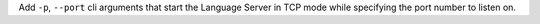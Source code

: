 Add ``-p``, ``--port`` cli arguments that start the Language Server in
TCP mode while specifying the port number to listen on.
